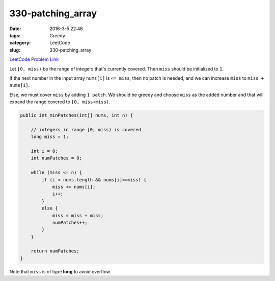 330-patching_array
##################

:date: 2016-3-5 22:46
:tags: Greedy
:category: LeetCode
:slug: 330-patching_array

`LeetCode Problem Link <https://leetcode.com/problems/patching-array/>`_

Let ``[0, miss)`` be the range of integers that's currently covered. Then ``miss`` should be
initialized to ``1``.

If the next number in the input array ``nums[i]`` is ``<= miss``, then no patch is needed, and we
can increase ``miss`` to ``miss + nums[i]``.

Else, we must cover ``miss`` by adding ``1 patch``. We should be greedy and choose ``miss`` as the
added number and that will expand the range covered to ``[0, miss+miss)``.

.. code-block:: java

    public int minPatches(int[] nums, int n) {

        // integers in range [0, miss) is covered
        long miss = 1;

        int i = 0;
        int numPatches = 0;

        while (miss <= n) {
            if (i < nums.length && nums[i]<=miss) {
                miss += nums[i];
                i++;
            }
            else {
                miss = miss + miss;
                numPatches++;
            }
        }

        return numPatches;
    }

Note that ``miss`` is of type **long** to avoid overflow.